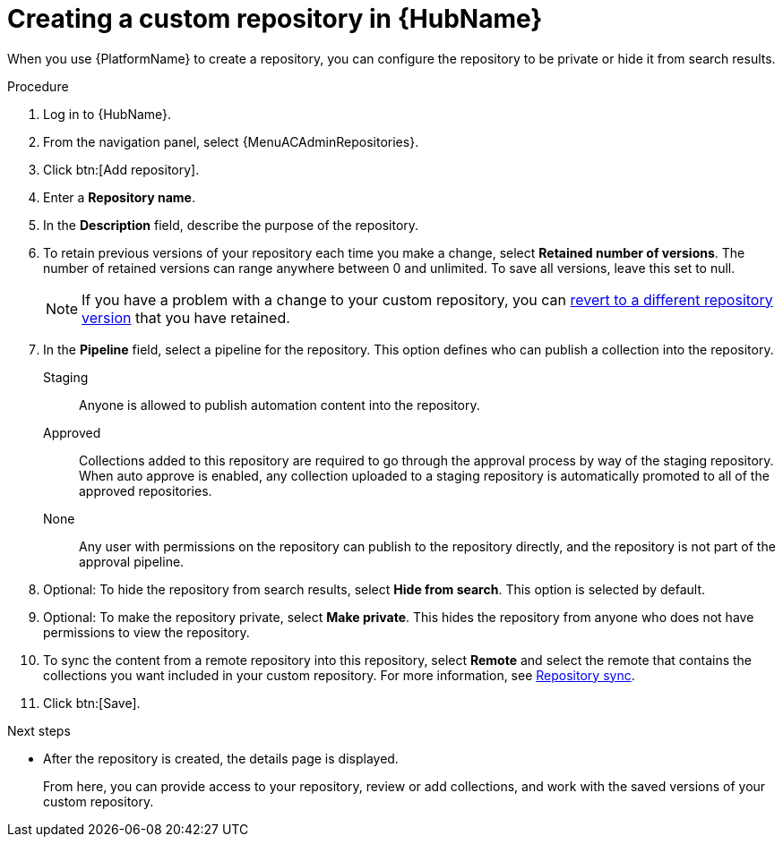// Module included in the following assemblies:
// assembly-basic-repo-management.adoc

[id="proc-create-repository"]

= Creating a custom repository in {HubName}

When you use {PlatformName} to create a repository, you can configure the repository to be private or hide it from search results.

.Procedure
//[ddacosta] For 2.5 this will be Log in to Ansible Automation Platform and select Automation Content. Automation hub opens in a new tab. From the navigation ...
. Log in to {HubName}.
. From the navigation panel, select {MenuACAdminRepositories}.
. Click btn:[Add repository].
. Enter a *Repository name*.
. In the *Description* field, describe the purpose of the repository.
. To retain previous versions of your repository each time you make a change, select *Retained number of versions*. The number of retained versions can range anywhere between 0 and unlimited. To save all versions, leave this set to null.
+
[NOTE]
====
If you have a problem with a change to your custom repository, you can xref:proc-revert-repository-version[revert to a different repository version] that you have retained.
====
+
. In the *Pipeline* field, select a pipeline for the repository. This option defines who can publish a collection into the repository.
+
Staging:: Anyone is allowed to publish automation content into the repository.
Approved:: Collections added to this repository are required to go through the approval process by way of the staging repository. When auto approve is enabled, any collection uploaded to a staging repository is automatically promoted to all of the approved repositories.
None:: Any user with permissions on the repository can publish to the repository directly, and the repository is not part of the approval pipeline.
+
. Optional: To hide the repository from search results, select *Hide from search*. This option is selected by default.
. Optional: To make the repository private, select *Make private*. This hides the repository from anyone who does not have permissions to view the repository.
. To sync the content from a remote repository into this repository, select *Remote* and select the remote that contains the collections you want included in your custom repository. For more information, see xref:proc-basic-repo-sync[Repository sync].
. Click btn:[Save].

[role="_additional-resources"]
.Next steps
* After the repository is created, the details page is displayed.
+
From here, you can provide access to your repository, review or add collections, and work with the saved versions of your custom repository.
